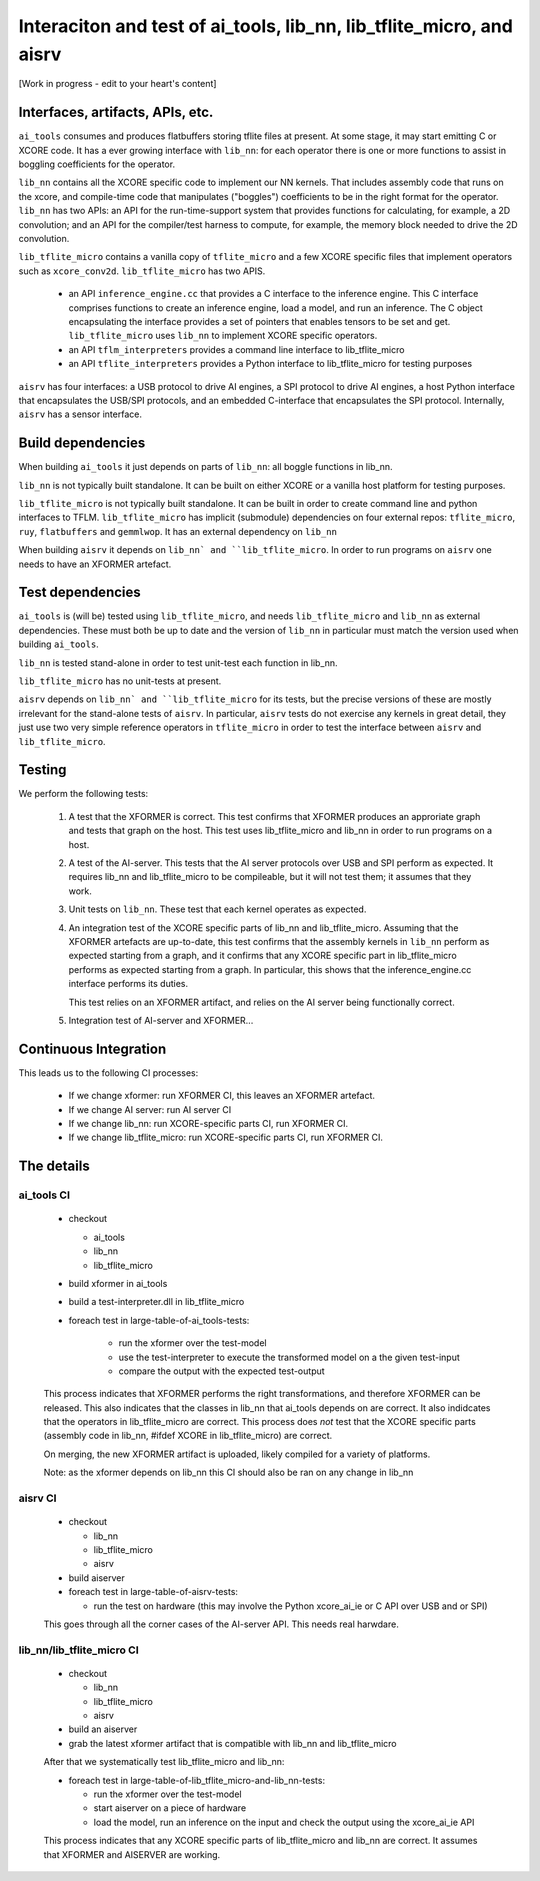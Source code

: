 Interaciton and test of ai_tools, lib_nn, lib_tflite_micro, and aisrv
=====================================================================

[Work in progress - edit to your heart's content]

Interfaces, artifacts, APIs, etc.
---------------------------------

``ai_tools`` consumes and produces flatbuffers storing tflite files at present. At some stage,
it may start emitting C or XCORE code. It has a ever growing interface with ``lib_nn``: for 
each operator there is one or more functions to assist in boggling coefficients for the
operator.

``lib_nn`` contains all the XCORE specific code to implement our NN kernels. That includes
assembly code that runs on the xcore, and compile-time code that manipulates ("boggles")
coefficients to be in the right format for the operator. ``lib_nn`` has two APIs: an API
for the run-time-support system that provides functions for calculating, for example, a
2D convolution; and an API for the compiler/test harness to compute, for example, the 
memory block needed to drive the 2D convolution.

``lib_tflite_micro`` contains a vanilla copy of ``tflite_micro`` and a few XCORE specific
files that implement operators such as ``xcore_conv2d``. ``lib_tflite_micro`` has two APIS.

  * an API ``inference_engine.cc`` that provides a C interface to the inference engine. This C interface
    comprises functions to create an inference engine, load a model, and run an inference. The
    C object encapsulating the interface provides a set of pointers that enables tensors to be set
    and get. ``lib_tflite_micro`` uses ``lib_nn`` to implement XCORE specific operators.

  * an API ``tflm_interpreters`` provides a command line interface to lib_tflite_micro
  
  * an API ``tflite_interpreters`` provides a Python interface to lib_tflite_micro for testing
    purposes
    
``aisrv`` has four interfaces: a USB protocol to drive AI engines, a SPI protocol to drive AI
engines, a host Python interface that encapsulates the USB/SPI protocols, and an embedded
C-interface that encapsulates the SPI protocol. Internally, ``aisrv`` has a sensor interface.

Build dependencies
------------------

When building ``ai_tools`` it just depends on  parts of ``lib_nn``: all boggle functions in lib_nn.

``lib_nn`` is not typically built standalone. It can be built on either XCORE or a vanilla host platform
for testing purposes.

``lib_tflite_micro`` is not typically built standalone. It can be built in order to create command line
and python interfaces to TFLM. ``lib_tflite_micro`` has implicit (submodule) dependencies on four external
repos: ``tflite_micro``, ``ruy``, ``flatbuffers`` and ``gemmlwop``. It has an external dependency on ``lib_nn``

When building ``aisrv`` it depends on ``lib_nn` and ``lib_tflite_micro``. In order to run programs on ``aisrv``
one needs to have an XFORMER artefact.

Test dependencies
-----------------

``ai_tools`` is (will be) tested using ``lib_tflite_micro``, and needs ``lib_tflite_micro`` and ``lib_nn``
as external dependencies. These must both be up to date and the version of ``lib_nn`` in particular must
match the version used when building ``ai_tools``.

``lib_nn`` is tested stand-alone in order to test unit-test each function in lib_nn.

``lib_tflite_micro`` has no unit-tests at present.

``aisrv`` depends on ``lib_nn` and ``lib_tflite_micro`` for its tests, but the precise versions of these
are mostly irrelevant for the stand-alone tests of ``aisrv``. In particular, ``aisrv`` tests do not exercise
any kernels in great detail, they just use two very simple reference operators in ``tflite_micro`` in order
to test the interface between ``aisrv`` and ``lib_tflite_micro``.

Testing
-------

We perform the following tests:

  #. A test that the XFORMER is correct.
     This test confirms that XFORMER produces an approriate graph and tests that graph
     on the host. This test uses lib_tflite_micro and lib_nn in order to run programs on
     a host.
     
  #. A test of the AI-server. This tests that the AI server protocols over USB
     and SPI perform as expected. It requires lib_nn and lib_tflite_micro to be
     compileable, but it will not test them; it assumes that they work.
  
  #. Unit tests on ``lib_nn``. These test that each kernel operates as expected.
  
  #. An integration test of the XCORE specific parts of lib_nn and lib_tflite_micro. Assuming
     that the XFORMER artefacts are up-to-date, this test confirms that the 
     assembly kernels in ``lib_nn`` perform as expected starting from a graph,
     and it confirms that any
     XCORE specific part in lib_tflite_micro performs as expected starting from a graph. In particular,
     this shows that the inference_engine.cc interface performs its duties.
     
     This test relies on an XFORMER artifact, and relies on the AI server being
     functionally correct.
     
  #. Integration test of AI-server and XFORMER...

Continuous Integration
----------------------

This leads us to the following CI processes:

  * If we change xformer: run XFORMER CI, this leaves an XFORMER artefact.

  * If we change AI server: run AI server CI
  
  * If we change lib_nn: run XCORE-specific parts CI, run XFORMER CI.

  * If we change lib_tflite_micro: run XCORE-specific parts CI, run XFORMER CI.

The details
-----------

ai_tools CI
+++++++++++

     * checkout
     
       * ai_tools
       
       * lib_nn
       
       * lib_tflite_micro
       
     * build xformer in ai_tools
     
     * build a test-interpreter.dll in lib_tflite_micro

     * foreach test in large-table-of-ai_tools-tests:
    
        * run the xformer over the test-model
        
        * use the test-interpreter to execute the transformed model on a the given test-input
        
        * compare the output with the expected test-output
     
     This process indicates that XFORMER performs the right transformations, and therefore XFORMER can be released.
     This also indicates that the classes in lib_nn that ai_tools depends on are correct.
     It also indidcates that the operators in lib_tflite_micro are correct.
     This process does *not* test that the XCORE specific parts (assembly code in lib_nn, #ifdef XCORE in lib_tflite_micro) are correct.
     
     On merging, the new XFORMER artifact is uploaded, likely compiled for a variety of platforms.
     
     Note: as the xformer depends on lib_nn this CI should also be ran on any change in lib_nn

aisrv CI
++++++++

     * checkout
     
       * lib_nn
       
       * lib_tflite_micro
       
       * aisrv

     * build aiserver
               
     * foreach test in large-table-of-aisrv-tests:
     
       * run the test on hardware (this may involve the Python xcore_ai_ie or C API over USB and or SPI)

     This goes through all the corner cases of the AI-server API.
     This needs real harwdare.
     
     
lib_nn/lib_tflite_micro CI
++++++++++++++++++++++++++

     * checkout
     
       * lib_nn
       
       * lib_tflite_micro
       
       * aisrv
       
     * build an aiserver
     
     * grab the latest xformer artifact that is compatible with lib_nn and lib_tflite_micro
     
     After that we systematically test lib_tflite_micro and lib_nn:
     
     * foreach test in large-table-of-lib_tflite_micro-and-lib_nn-tests:
     
       * run the xformer over the test-model
       
       * start aiserver on a piece of hardware
       
       * load the model, run an inference on the input and check the output using the xcore_ai_ie API
       
     This process indicates that any XCORE specific parts of lib_tflite_micro and lib_nn are correct.
     It assumes that XFORMER and AISERVER are working.
    
